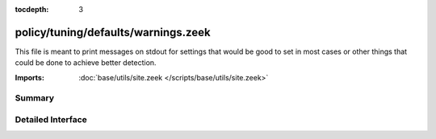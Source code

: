 :tocdepth: 3

policy/tuning/defaults/warnings.zeek
====================================

This file is meant to print messages on stdout for settings that would be
good to set in most cases or other things that could be done to achieve
better detection.

:Imports: :doc:`base/utils/site.zeek </scripts/base/utils/site.zeek>`

Summary
~~~~~~~

Detailed Interface
~~~~~~~~~~~~~~~~~~

